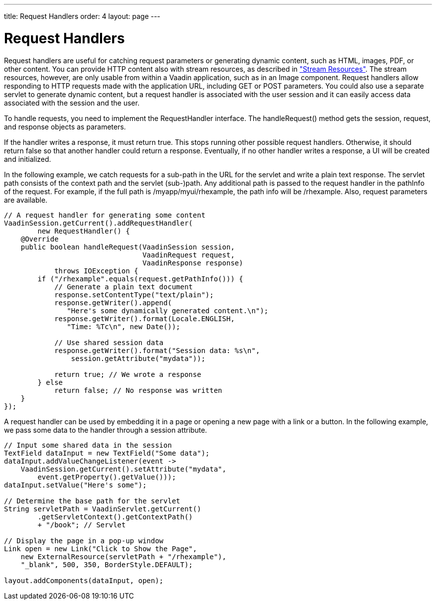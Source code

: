 ---
title: Request Handlers
order: 4
layout: page
---

[[advanced.requesthandler]]
= Request Handlers

Request handlers are useful for catching request parameters or generating
dynamic content, such as HTML, images, PDF, or other content. You can provide
HTTP content also with stream resources, as described in
<<dummy/../../../framework/application/application-resources#application.resources.stream,"Stream
Resources">>. The stream resources, however, are only usable from within a
Vaadin application, such as in an [classname]#Image# component. Request handlers
allow responding to HTTP requests made with the application URL, including GET
or POST parameters. You could also use a separate servlet to generate dynamic
content, but a request handler is associated with the user session and it can
easily access data associated with the session and the user.

To handle requests, you need to implement the [interfacename]#RequestHandler#
interface. The [methodname]#handleRequest()# method gets the session, request,
and response objects as parameters.

If the handler writes a response, it must return [literal]#++true++#. This stops
running other possible request handlers. Otherwise, it should return
[literal]#++false++# so that another handler could return a response.
Eventually, if no other handler writes a response, a UI will be created and
initialized.

In the following example, we catch requests for a sub-path in the URL for the
servlet and write a plain text response. The servlet path consists of the
context path and the servlet (sub-)path. Any additional path is passed to the
request handler in the [parameter]#pathInfo# of the request. For example, if the
full path is [filename]#/myapp/myui/rhexample#, the path info will be
[filename]#/rhexample#. Also, request parameters are available.


[source, java]
----
// A request handler for generating some content
VaadinSession.getCurrent().addRequestHandler(
        new RequestHandler() {
    @Override
    public boolean handleRequest(VaadinSession session,
                                 VaadinRequest request,
                                 VaadinResponse response)
            throws IOException {
        if ("/rhexample".equals(request.getPathInfo())) {
            // Generate a plain text document
            response.setContentType("text/plain");
            response.getWriter().append(
               "Here's some dynamically generated content.\n");
            response.getWriter().format(Locale.ENGLISH,
               "Time: %Tc\n", new Date());
            
            // Use shared session data
            response.getWriter().format("Session data: %s\n",
                session.getAttribute("mydata"));
            
            return true; // We wrote a response
        } else
            return false; // No response was written
    }
});
----

A request handler can be used by embedding it in a page or opening a new page
with a link or a button. In the following example, we pass some data to the
handler through a session attribute.


[source, java]
----
// Input some shared data in the session
TextField dataInput = new TextField("Some data");
dataInput.addValueChangeListener(event ->
    VaadinSession.getCurrent().setAttribute("mydata",
        event.getProperty().getValue()));
dataInput.setValue("Here's some");

// Determine the base path for the servlet
String servletPath = VaadinServlet.getCurrent()
        .getServletContext().getContextPath()
        + "/book"; // Servlet

// Display the page in a pop-up window
Link open = new Link("Click to Show the Page",
    new ExternalResource(servletPath + "/rhexample"),
    "_blank", 500, 350, BorderStyle.DEFAULT);

layout.addComponents(dataInput, open);
----



